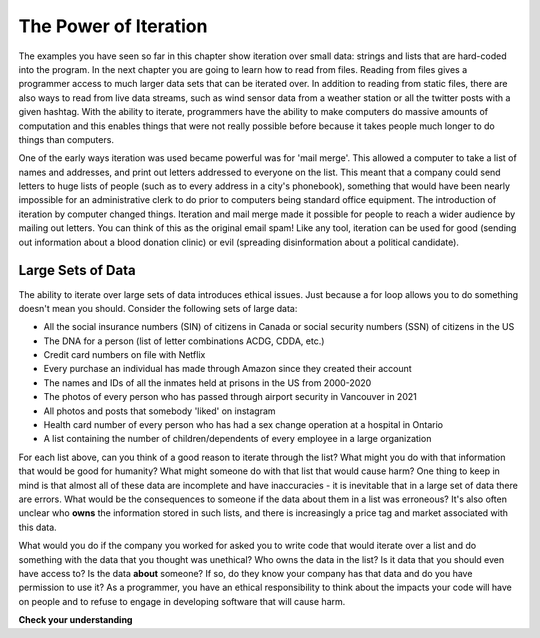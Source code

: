 ..  Copyright (C)  Brad Miller, David Ranum, Jeffrey Elkner, Peter Wentworth, Allen B. Downey, Chris
    Meyers, and Dario Mitchell.  Permission is granted to copy, distribute
    and/or modify this document under the terms of the GNU Free Documentation
    License, Version 1.3 or any later version published by the Free Software
    Foundation; with Invariant Sections being Forward, Prefaces, and
    Contributor List, no Front-Cover Texts, and no Back-Cover Texts.  A copy of
    the license is included in the section entitled "GNU Free Documentation
    License".

.. _for_by_index:

.. qnum::
   :prefix: moreiter-6-
   :start: 1

The Power of Iteration
----------------------

The examples you have seen so far in this chapter show iteration over small data: strings and lists that are hard-coded into the program. In the next 
chapter you are going to learn how to read from files. Reading from files gives a programmer access to much larger data sets that can be iterated over. 
In addition to reading from static files, there are also ways to read from live data streams, such as wind sensor data from a weather station or all the twitter posts with a given hashtag. With the ability to iterate, programmers have the ability to make computers do massive amounts of computation and this enables things that were not really possible before because it takes people much longer to do things than computers. 

One of the early ways iteration was used became powerful was for 'mail merge'. This allowed a computer to take a list of names and addresses, and print out letters addressed to everyone on the list. This meant that a company could send letters to huge lists of people (such as to every address in a city's phonebook), something that would have been nearly impossible for an administrative clerk to do prior to computers being standard office equipment. The introduction of iteration by computer changed things. Iteration and mail merge made it possible for people to reach a wider audience by mailing out letters. You can think of this as the original email spam! Like any tool, iteration can be used for good (sending out information about a blood donation clinic) or evil (spreading disinformation about a political candidate). 


Large Sets of Data
==================

The ability to iterate over large sets of data introduces ethical issues. Just because a for loop allows you to do something doesn't mean you should. Consider the following sets of large data:

* All the social insurance numbers (SIN) of citizens in Canada or social security numbers (SSN) of citizens in the US
* The DNA for a person (list of letter combinations ACDG, CDDA, etc.)
* Credit card numbers on file with Netflix
* Every purchase an individual has made through Amazon since they created their account
* The names and IDs of all the inmates held at prisons in the US from 2000-2020
* The photos of every person who has passed through airport security in Vancouver in 2021
* All photos and posts that somebody 'liked' on instagram
* Health card number of every person who has had a sex change operation at a hospital in Ontario
* A list containing the number of children/dependents of every employee in a large organization

For each list above, can you think of a good reason to iterate through the list? What might you do with that information that would be good for humanity? What might someone do with that list that would cause harm? One thing to keep in mind is that almost all of these data are incomplete and have inaccuracies - it is inevitable that in a large set of data there are errors. What would be the consequences to someone if the data about them in a list was erroneous? It's also often unclear who **owns** the information stored in such lists, and there is increasingly a price tag and market associated with this data. 

What would you do if the company you worked for asked you to write code that would iterate over a list and do something with the data that you thought was unethical? Who owns the data in the list? Is it data that you should even have access to? Is the data **about** someone? If so, do they know your company has that data and do you have permission to use it? As a programmer, you have an ethical responsibility to think about the impacts your code will have on people and to refuse to engage in developing software that will cause harm.


**Check your understanding**

.. mchoice:: question13_5_1
   :answer_a: It's legal and it's ethical since I was given access to all the records so it's okay to share.
   :answer_b: It's legal but it's unethical. I should know better than to snoop in people private data.
   :answer_c: It's illegal but my friend is sworn to secrecy so it's okay to share the gossip
   :answer_d: It's illegal and unethical. I don't want to go to jail or get fired.
   :correct: b
   :feedback_a: Computer Scientists aren't bound by HIPAA or anything like that but it certainly is not ethical to go snooping in data that you don't need to be in.
   :feedback_b: With more data, comes more resposibility. There are actually no laws that stop you from snooping or telling a friend (unless your work contract says otherwise) but nothing about doing so is ethically sound.
   :feedback_c: It's actually not illegal. Computer Scientists wield a lot of power around data and we don't have a universal standard like HIPAA to protect sensitive information.
   :feedback_d: It's actually not illegal. Computer Scientists wield a lot of power around data and we don't have a universal standard like HIPAA to protect sensitive information.
   

   Imagine you are working on designing a webpage as a developer at a banking company. You have access to everyone's accounts and how much money they have saved. With the push of a button you can search through thousands of accounts and find out how much money your best friend has saved up, your teacher, even your boss, no one would even know you looked. You take a peek and can't wait to tell your friend how much money your old teacher has. Is it legal or ethical for you to share what you've seen in their data?
